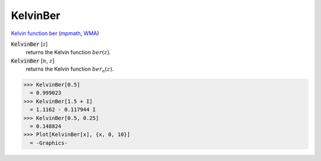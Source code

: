 KelvinBer
=========

`Kelvin function ber <https://en.wikipedia.org/wiki/Kelvin_functions#ber(x)>`_ (`mpmath <https://mpmath.org/doc/current/functions/bessel.html#ber>`_, `WMA <https://reference.wolfram.com/language/ref/KelvinBer.html>`_)

:code:`KelvinBer` [:math:`z`]
    returns the Kelvin function :math:`ber(z)`.

:code:`KelvinBer` [:math:`n`, :math:`z`]
    returns the Kelvin function :math:`ber_n(z)`.





>>> KelvinBer[0.5]
  = 0.999023
>>> KelvinBer[1.5 + I]
  = 1.1162 - 0.117944 I
>>> KelvinBer[0.5, 0.25]
  = 0.148824
>>> Plot[KelvinBer[x], {x, 0, 10}]
  = -Graphics-
